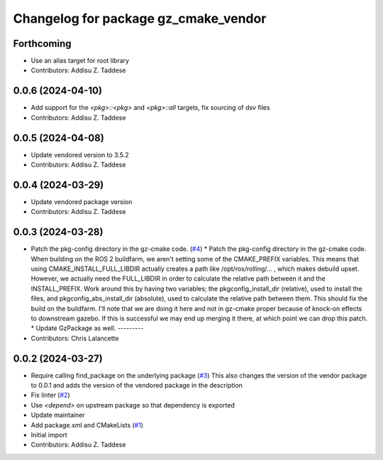 ^^^^^^^^^^^^^^^^^^^^^^^^^^^^^^^^^^^^^
Changelog for package gz_cmake_vendor
^^^^^^^^^^^^^^^^^^^^^^^^^^^^^^^^^^^^^

Forthcoming
-----------
* Use an alias target for root library
* Contributors: Addisu Z. Taddese

0.0.6 (2024-04-10)
------------------
* Add support for the `<pkg>::<pkg>` and `<pkg>::all` targets, fix sourcing of dsv files
* Contributors: Addisu Z. Taddese

0.0.5 (2024-04-08)
------------------
* Update vendored version to 3.5.2
* Contributors: Addisu Z. Taddese

0.0.4 (2024-03-29)
------------------
* Update vendored package version
* Contributors: Addisu Z. Taddese

0.0.3 (2024-03-28)
------------------
* Patch the pkg-config directory in the gz-cmake code. (`#4 <https://github.com/gazebo-release/gz_cmake_vendor/issues/4>`_)
  * Patch the pkg-config directory in the gz-cmake code.
  When building on the ROS 2 buildfarm, we aren't setting
  some of the CMAKE_PREFIX variables.  This means that
  using CMAKE_INSTALL_FULL_LIBDIR actually creates a path
  like /opt/ros/rolling/... , which makes debuild upset.
  However, we actually need the FULL_LIBDIR in order to
  calculate the relative path between it and the INSTALL_PREFIX.
  Work around this by having two variables; the
  pkgconfig_install_dir (relative), used to install the files,
  and pkgconfig_abs_install_dir (absolute), used to calculate
  the relative path between them.
  This should fix the build on the buildfarm.  I'll note that
  we are doing it here and not in gz-cmake proper because of
  knock-on effects to downstream gazebo.  If this is successful
  we may end up merging it there, at which point we can drop
  this patch.
  * Update GzPackage as well.
  ---------
* Contributors: Chris Lalancette

0.0.2 (2024-03-27)
------------------
* Require calling find_package on the underlying package (`#3 <https://github.com/gazebo-release/gz_cmake_vendor/issues/3>`_)
  This also changes the version of the vendor package to 0.0.1
  and adds the version of the vendored package in the description
* Fix linter (`#2 <https://github.com/gazebo-release/gz_cmake_vendor/issues/2>`_)
* Use `<depend>` on upstream package so that dependency is exported
* Update maintainer
* Add package.xml and CMakeLists (`#1 <https://github.com/gazebo-release/gz_cmake_vendor/issues/1>`_)
* Initial import
* Contributors: Addisu Z. Taddese
